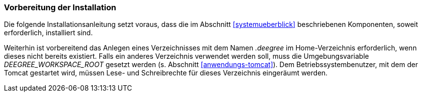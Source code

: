 [[vorbereitung-der-installation]]
=== Vorbereitung der Installation

Die folgende Installationsanleitung setzt voraus, dass die im Abschnitt <<systemueberblick>> beschriebenen Komponenten, soweit erforderlich, installiert sind.

Weiterhin ist vorbereitend das Anlegen eines Verzeichnisses mit dem Namen _.deegree_ im Home-Verzeichnis erforderlich, wenn dieses nicht bereits existiert. Falls ein anderes Verzeichnis verwendet werden soll, muss die Umgebungsvariable _DEEGREE_WORKSPACE_ROOT_ gesetzt werden (s. Abschnitt <<anwendungs-tomcat>>).
Dem Betriebssystembenutzer, mit dem der Tomcat gestartet wird, müssen Lese- und Schreibrechte für dieses Verzeichnis eingeräumt werden.
